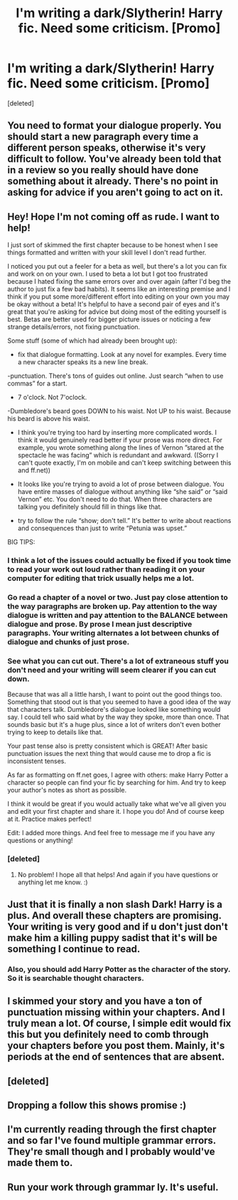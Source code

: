 #+TITLE: I'm writing a dark/Slytherin! Harry fic. Need some criticism. [Promo]

* I'm writing a dark/Slytherin! Harry fic. Need some criticism. [Promo]
:PROPERTIES:
:Score: 7
:DateUnix: 1521814632.0
:DateShort: 2018-Mar-23
:FlairText: Promotion
:END:
[deleted]


** You need to format your dialogue properly. You should start a new paragraph every time a different person speaks, otherwise it's very difficult to follow. You've already been told that in a review so you really should have done something about it already. There's no point in asking for advice if you aren't going to act on it.
:PROPERTIES:
:Author: booksandpots
:Score: 15
:DateUnix: 1521827107.0
:DateShort: 2018-Mar-23
:END:


** Hey! Hope I'm not coming off as rude. I want to help!

I just sort of skimmed the first chapter because to be honest when I see things formatted and written with your skill level I don't read further.

I noticed you put out a feeler for a beta as well, but there's a lot you can fix and work on on your own. I used to beta a lot but I got too frustrated because I hated fixing the same errors over and over again (after I'd beg the author to just fix a few bad habits). It seems like an interesting premise and I think if you put some more/different effort into editing on your own you may be okay without a beta! It's helpful to have a second pair of eyes and it's great that you're asking for advice but doing most of the editing yourself is best. Betas are better used for bigger picture issues or noticing a few strange details/errors, not fixing punctuation.

Some stuff (some of which had already been brought up):

- fix that dialogue formatting. Look at any novel for examples. Every time a new character speaks its a new line break.

-punctuation. There's tons of guides out online. Just search “when to use commas” for a start.

- 7 o'clock. Not 7'oclock.

-Dumbledore's beard goes DOWN to his waist. Not UP to his waist. Because his beard is above his waist.

- I think you're trying too hard by inserting more complicated words. I think it would genuinely read better if your prose was more direct. For example, you wrote something along the lines of Vernon ”stared at the spectacle he was facing” which is redundant and awkward. ((Sorry I can't quote exactly, I'm on mobile and can't keep switching between this and ff.net))

- It looks like you're trying to avoid a lot of prose between dialogue. You have entire masses of dialogue without anything like “she said” or “said Vernon” etc. You don't need to do that. When three characters are talking you definitely should fill in things like that.

- try to follow the rule “show; don't tell.” It's better to write about reactions and consequences than just to write “Petunia was upset.”

BIG TIPS:

*** I think a lot of the issues could actually be fixed if you took time to read your work out loud rather than reading it on your computer for editing that trick usually helps me a lot.

*** Go read a chapter of a novel or two. Just pay close attention to the way paragraphs are broken up. Pay attention to the way dialogue is written and pay attention to the BALANCE between dialogue and prose. By prose I mean just descriptive paragraphs. Your writing alternates a lot between chunks of dialogue and chunks of just prose.

*** See what you can cut out. There's a lot of extraneous stuff you don't need and your writing will seem clearer if you can cut down.

Because that was all a little harsh, I want to point out the good things too. Something that stood out is that you seemed to have a good idea of the way that characters talk. Dumbledore's dialogue looked like something would say. I could tell who said what by the way they spoke, more than once. That sounds basic but it's a huge plus, since a lot of writers don't even bother trying to keep to details like that.

Your past tense also is pretty consistent which is GREAT! After basic punctuation issues the next thing that would cause me to drop a fic is inconsistent tenses.

As far as formatting on ff.net goes, I agree with others: make Harry Potter a character so people can find your fic by searching for him. And try to keep your author's notes as short as possible.

I think it would be great if you would actually take what we've all given you and edit your first chapter and share it. I hope you do! And of course keep at it. Practice makes perfect!

Edit: I added more things. And feel free to message me if you have any questions or anything!
:PROPERTIES:
:Author: Lola910
:Score: 7
:DateUnix: 1521841945.0
:DateShort: 2018-Mar-24
:END:

*** [deleted]
:PROPERTIES:
:Score: 5
:DateUnix: 1521918600.0
:DateShort: 2018-Mar-24
:END:

**** No problem! I hope all that helps! And again if you have questions or anything let me know. :)
:PROPERTIES:
:Author: Lola910
:Score: 1
:DateUnix: 1521918640.0
:DateShort: 2018-Mar-24
:END:


** Just that it is finally a non slash Dark! Harry is a plus. And overall these chapters are promising. Your writing is very good and if u don't just don't make him a killing puppy sadist that it's will be something I continue to read.
:PROPERTIES:
:Author: Matnizak
:Score: 7
:DateUnix: 1521822134.0
:DateShort: 2018-Mar-23
:END:

*** Also, you should add Harry Potter as the character of the story. So it is searchable thought characters.
:PROPERTIES:
:Author: Matnizak
:Score: 2
:DateUnix: 1521822247.0
:DateShort: 2018-Mar-23
:END:


** I skimmed your story and you have a ton of punctuation missing within your chapters. And I truly mean a lot. Of course, I simple edit would fix this but you definitely need to comb through your chapters before you post them. Mainly, it's periods at the end of sentences that are absent.
:PROPERTIES:
:Author: emong757
:Score: 4
:DateUnix: 1521828542.0
:DateShort: 2018-Mar-23
:END:


** [deleted]
:PROPERTIES:
:Score: 3
:DateUnix: 1521830558.0
:DateShort: 2018-Mar-23
:END:


** Dropping a follow this shows promise :)
:PROPERTIES:
:Author: moomoogoat
:Score: 2
:DateUnix: 1521822585.0
:DateShort: 2018-Mar-23
:END:


** I'm currently reading through the first chapter and so far I've found multiple grammar errors. They're small though and I probably would've made them to.
:PROPERTIES:
:Author: GamerSlimeHD
:Score: 2
:DateUnix: 1521864383.0
:DateShort: 2018-Mar-24
:END:


** Run your work through grammar ly. It's useful.
:PROPERTIES:
:Author: MagicMistoffelees
:Score: 2
:DateUnix: 1521887174.0
:DateShort: 2018-Mar-24
:END:

